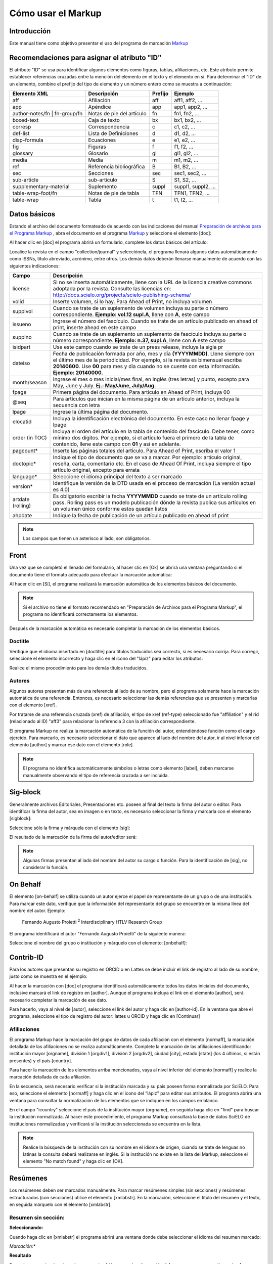 .. es_how_to_generate_xml-markup:

===================
Cómo usar el Markup
===================

Introducción
============

Este manual tiene como objetivo presentar el uso del programa de marcación `Markup <markup.html>`_ 


.. _sugestao-id:

Recomendaciones para asignar el atributo "ID"
=============================================

El atributo "ID" se usa para identificar algunos elementos como figuras, tablas, afiliaciones, etc. Este atributo permite establecer referencias cruzadas entre la mención del elemento en el texto y el elemento en sí. 
Para determinar el "ID" de un elemento, combine el prefijo del tipo de elemento y un número entero como se muestra a continuación:

+------------------------+---------------------------+---------+---------------------+
| Elemento XML           | Descripción               | Prefijo | Ejemplo             |
+========================+===========================+=========+=====================+
| aff                    | Afiliación                | aff     | aff1, aff2, ...     |
+------------------------+---------------------------+---------+---------------------+
| app                    | Apéndice                  | app     | app1, app2, ...     |
+------------------------+---------------------------+---------+---------------------+
| author-notes/fn |      | Notas de pie del artículo | fn      | fn1, fn2, ...       | 
| fn-group/fn            |                           |         |                     |
+------------------------+---------------------------+---------+---------------------+
| boxed-text             | Caja de texto             | bx      | bx1, bx2, ...       |
+------------------------+---------------------------+---------+---------------------+
| corresp                | Correspondencia           | c       | c1, c2, ...         |
+------------------------+---------------------------+---------+---------------------+
| def-list               | Lista de Definiciones     | d       | d1, d2, ...         |
+------------------------+---------------------------+---------+---------------------+
| disp-formula           | Ecuaciones                | e       | e1, e2, ...         |
+------------------------+---------------------------+---------+---------------------+
| fig                    | Figuras                   | f       | f1, f2, ...         |
+------------------------+---------------------------+---------+---------------------+
| glossary               | Glosario                  | gl      | gl1, gl2, ...       |
+------------------------+---------------------------+---------+---------------------+
| media                  | Media                     | m       | m1, m2, ...         |
+------------------------+---------------------------+---------+---------------------+
| ref                    | Referencia bibliográfica  | B       | B1, B2, ...         |
+------------------------+---------------------------+---------+---------------------+
| sec                    | Secciones                 | sec     | sec1, sec2, ...     |
+------------------------+---------------------------+---------+---------------------+
| sub-article            | sub-artículo              | S       | S1, S2, ...         |
+------------------------+---------------------------+---------+---------------------+
| supplementary-material | Suplemento                | suppl   | suppl1, suppl2, ... |
+------------------------+---------------------------+---------+---------------------+
| table-wrap-foot/fn     | Notas de pie de tabla     | TFN     | TFN1, TFN2, ...     |
+------------------------+---------------------------+---------+---------------------+
| table-wrap             | Tabla                     | t       | t1, t2, ...         |
+------------------------+---------------------------+---------+---------------------+



.. _dados-basicos:

Datos básicos
=============

Estando el archivo del documento formateado de acuerdo con las indicaciones del manual `Preparación de archivos para el Programa Markup <es_how_to_generate_xml-prepara.html>`_ , abra el documento en el programa `Markup <markup.html>`_ y seleccione el elemento [doc]:

.. image:: img/doc-mkp-formulario.jpg
   :height: 400px
   :align: center


Al hacer clic en [doc] el programa abrirá un formulario, complete los datos básicos del artículo:

Localice la revista en el campo "collection/journal" y selecciónela, el programa llenará algunos datos automáticamente como ISSNs, título abreviado, acrónimo, entre otros. Los demás datos deberán llenarse manualmente de acuerdo con las siguientes indicaciones:


+-------------------+-----------------------------------------------------------------------------------------------+
| Campo             | Descripción                                                                                   |
+===================+===============================================================================================+
| license           | Si no se inserta automáticamente, llene con la URL de la licencia creative commons            |
|                   | adoptada por la revista. Consulte las licencias en:                                           |
|                   | http://docs.scielo.org/projects/scielo-publishing-schema/                                     |
+-------------------+-----------------------------------------------------------------------------------------------+
| volid             | Inserte volumen, si lo hay. Para Ahead of Print, no incluya volumen                           |
+-------------------+-----------------------------------------------------------------------------------------------+
| supplvol          | Cuando se trate de un suplemento de volumen incluya su parte o número correspondiente.        |
|                   | **Ejemplo: vol.12 supl.A**, llene con **A**, este campo                                       |
+-------------------+-----------------------------------------------------------------------------------------------+
| issueno           | Ingrese el número del fascículo. Cuando se trate de un artículo publicado en ahead of         |
|                   | print, inserte ahead en este campo                                                            |
+-------------------+-----------------------------------------------------------------------------------------------+
| supplno           | Cuando se trate de un suplemento un suplemento de fascículo incluya su parte o número         |
|                   | correspondiente. **Ejemplo: n.37, supl.A**, llene con **A** este campo                        |
+-------------------+-----------------------------------------------------------------------------------------------+
| isidpart          | Use este campo cuando se trate de un press release, incluya la sigla pr                       |
+-------------------+-----------------------------------------------------------------------------------------------+
| dateiso           | Fecha de publicación formada por año, mes y día **(YYYYMMDD)**. Llene siempre                 |
|                   | con el último mes de la periodicidad. Por ejemplo, si la revista es bimensual                 |
|                   | escriba **20140600**. Use **00** para mes y día cuando no se cuente con esta                  |
|                   | información. **Ejemplo: 20140000**.                                                           |
+-------------------+-----------------------------------------------------------------------------------------------+
| month/season      | Ingrese el mes o mes inicial/mes final, en inglés (tres letras) y punto,                      |
|                   | excepto para May, June y July. **Ej.: May/June, July/Aug.**                                   |
+-------------------+-----------------------------------------------------------------------------------------------+
| fpage             | Primera página del documento. Para artículo en Ahead of Print, incluya 00                     |
+-------------------+-----------------------------------------------------------------------------------------------+
| @seq              | Para artículos que inician en la misma página de un artículo anterior, incluya la             |
|                   | secuencia con letra                                                                           |
+-------------------+-----------------------------------------------------------------------------------------------+
| lpage             | Ingrese la última página del documento.                                                       |
+-------------------+-----------------------------------------------------------------------------------------------+
| elocatid          | Incluya la identificación electrónica del documento. En este caso no llenar fpage y lpage     |
+-------------------+-----------------------------------------------------------------------------------------------+
| order (in TOC)    | Incluya el orden del artículo en la tabla de contenido del fascículo. Debe tener, como        |
|                   | mínimo dos dígitos. Por ejemplo, si el artículo fuera el primero de la tabla de contenido,    |
|                   | llene este campo con **01** y así en adelante.                                                |
+-------------------+-----------------------------------------------------------------------------------------------+
| pagcount*         | Inserte las páginas totales del artículo. Para Ahead of Print, escriba el valor 1             |
+-------------------+-----------------------------------------------------------------------------------------------+
| doctopic*         | Indique el tipo de documento que se va a marcar. Por ejemplo: artículo original, reseña,      | 
|                   | carta, comentario etc. En el caso de Ahead Of Print, incluya siempre el tipo artículo         |
|                   | original, excepto para errata                                                                 |
+-------------------+-----------------------------------------------------------------------------------------------+
| language*         | Seleccione el idioma principal del texto a ser marcado                                        |
+-------------------+-----------------------------------------------------------------------------------------------+
| version*          | Identifique la versión de la DTD usada en el proceso de marcación (La versión actual es 4.0)  |
+-------------------+-----------------------------------------------------------------------------------------------+
| artdate (rolling) | Es obligatorio escribir la fecha **YYYYMMDD** cuando se trate de un artículo rolling pass.    |
|                   | Rolling pass es un modelo publicación dónde la revista publica sus artículos en un volumen    |
|                   | único conforme estos quedan listos                                                            |
+-------------------+-----------------------------------------------------------------------------------------------+
| ahpdate           | Indique la fecha de publicación de un artículo publicado en ahead of print                    |
+-------------------+-----------------------------------------------------------------------------------------------+


.. note:: Los campos que tienen un asterisco al lado, son obligatorios.


.. _front:

Front
=====

Una vez que se completó el llenado del formulario, al hacer clic en [Ok] se abrirá una ventana preguntando si el documento tiene el formato adecuado para efectuar la marcación automática:

.. image:: img/doc-mkp-mkp-automatic.jpg
   :height: 450px
   :align: center


Al hacer clic en [Sí], el programa realizará la marcación automática de los elementos básicos del documento.

.. image:: img/doc-mkp-mkp--auto.jpg
   :height: 400px
   :width: 300px
   :align: center


.. note:: Si el archivo no tiene el formato recomendado en "Preparación de Archivos para el Programa Markup", el programa no identificará correctamente los elementos.



Después de la marcación automática es necesario completar la marcación de los elementos básicos. 


.. _titulo:

Doctitle
--------

Verifique que el idioma insertado en [doctitle] para títulos traducidos sea correcto, si es necesario corrija.
Para corregir, seleccione el elemento incorrecto y haga clic en el ícono del "lápiz" para editar los atributos:


.. image:: img/doc-mkp-language-doctitle.jpg
   :height: 400px
   :align: center

Realice el mismo procedimiento para los demás títulos traducidos.


.. _autores:

Autores
-------

Algunos autores presentan más de una referencia al lado de su nombre, pero el programa solamente hace la marcación automática de una referencia. Entonces, es necesario seleccionar las demás referencias que se presenten y marcarlas con el elemento [xref].


.. image:: img/doc-mkp-xref-label.jpg
   :height: 300px
   :align: center

Por tratarse de una referencia cruzada (xref) de afiliación, el tipo de xref (ref-type) seleccionado fue "affiliation" y el rid (relacionado al ID) "aff3" para relacionar la referencia 3 con la afiliación correspondiente.

El programa Markup no realiza la marcación automática de la función del autor, entendiéndose función como el cargo ejercido. Para marcarlo, es necesario seleccionar el dato que aparece al lado del nombre del autor, ir al nivel inferior del elemento [author] y marcar ese dato con el elemento [role].

.. image:: img/doc-mkp-role-author.jpg
   :height: 230px
   :align: center


.. image:: img/doc-mkp-mkp-role-author.jpg
   :height: 230px
   :align: center


.. note:: El programa no identifica automáticamente símbolos o letras como elemento [label], deben marcarse manualmente observando el tipo de referencia cruzada a ser incluida.


.. raw:: html

   <iframe width="640" height="360" src="https://www.youtube.com/embed/R8YYjXZSk1c?list=PLQZT93bz3H79NTc-aUFMU_UZgo4Vl2iUH" frameborder="0" allowfullscreen></iframe>


.. _sigblock:

Sig-block
=========

Generalmente archivos Editoriales, Presentaciones etc. poseen al final del texto la firma del autor o editor.
Para identificar la firma del autor, sea en imagen o en texto, es necesario seleccionar la firma y marcarla con el elemento [sigblock]:

.. image:: img/mkp-sigblock-select.jpg
   :height: 200px
   :align: center

Seleccione sólo la firma y márquela con el elemento [sig]:

.. image:: img/mkp-sigblock-sig.jpg
   :height: 180px
   :align: center

El resultado de la marcación de la firma del autor/editor será:

.. image:: img/mkp-result-sigblock.jpg
   :height: 150px
   :align: center

.. note:: Algunas firmas presentan al lado del nombre del autor su cargo o función. Para la identificación de [sig], no considerar la función.


.. _onbehalf:

On Behalf
=========

El elemento [on-behalf] se utiliza cuando un autor ejerce el papel de representante de un grupo o de una institución. 
Para marcar este dato, verifique que la información del representante del grupo se encuentre en la misma línea del nombre del autor. Ejemplo:


    Fernando Augusto Proietti :sup:`2`  Interdisciplinary HTLV Research Group


El programa identificará el autor "Fernando Augusto Proietti" de la siguiente manera:

.. image:: img/mkp-on-behalf.jpg
   :height: 150px
   :align: center


Seleccione el nombre del grupo o institución y márquelo con el elemento: [onbehalf]:

.. image:: img/mkp-tag-onbehalf.jpg
   :height: 150px
   :align: center


Contrib-ID
==========

Para los autores que presentan su registro en ORCID o en Lattes se debe incluir el link de registro al lado de su nombre, justo como se muestra en el ejemplo:

.. image:: img/mkp-contrib-id.jpg
   :height: 230px
   :align: center

Al hacer la marcación con [doc] el programa identificará automáticamente todos los datos iniciales del documento, inclusive marcará el link de registro en [author].
Aunque el programa incluya el link en el elemento [author], será necesario completar la marcación de ese dato.

Para hacerlo, vaya al nivel de [autor], seleccione el link del autor y haga clic en [author-id].
En la ventana que abre el programa, seleccione el tipo de registro del autor: lattes u ORCID y haga clic en [Continuar]

.. image:: img/mkp-marcando-id-contrib.jpg
   :height: 230px
   :align: center



.. _afiliación:

Afiliaciones
------------

El programa Markup hace la marcación del grupo de datos de cada afiliación con el elemento [normaff], la marcación detallada de las afiliaciones no se realiza automáticamente.
Complete la marcación de las afiliaciones identificando: institución mayor [orgname], división 1 [orgdiv1], división 2 [orgdiv2], ciudad [city], estado [state] (los 4 últimos, si están presentes) y el país [country].

Para hacer la marcación de los elementos arriba mencionados, vaya al nivel inferior del elemento [normaff] y realice la marcación detallada de cada afiliación.


.. image:: img/doc-mkp-detalhamento-aff.jpg
   :height: 350px
   :align: center


En la secuencia, será necesario verificar si la institución marcada y su país poseen forma normalizada por SciELO. Para eso, seleccione el elemento [normaff] y haga clic en el ícono del "lápiz" para editar sus atributos. El programa abrirá una ventana para consultar la normalización de los elementos que se indiquen en los campos en blanco.


.. image:: img/doc-mkp-normalizacao-aff.jpg
   :height: 350px
   :align: center



En el campo "icountry" seleccione el país de la institución mayor (orgname), en seguida haga clic en "find" para buscar la institución normalizada. Al hacer este procedimiento, el programa Markup consultará la base de datos SciELO de instituciones normalizadas y verificará si la institución seleccionada se encuentra en la lista.


.. image:: img/doc-mkp-normalizadas.jpg
   :height: 350px
   :align: center



.. image:: img/doc-mkp-aff.jpg
   :height: 150px
   :align: center



.. note:: Realice la búsqueda de la institución con su nombre en el idioma de origen, cuando se trate de lenguas no latinas la consulta deberá realizarse en inglés. Si la institución no existe en la lista del Markup, seleccione el elemento "No match found" y haga clic en [OK].


.. _resumen:

Resúmenes
=========

Los resúmenes deben ser marcados manualmente. Para marcar resúmenes simples (sin secciones) y resúmenes estructurados (con secciones) utilice el elemento [xmlabstr]. En la marcación, seleccione el título del resumen y el texto, en seguida márquelo con el elemento [xmlabstr].

Resumen sin sección:
--------------------

**Seleccionando:**

.. image:: img/doc-mkp-select-abstract-s.jpg
   :height: 350px
   :align: center


Cuando haga clic en [xmlabstr] el programa abrirá una ventana donde debe seleccionar el idioma del resumen marcado:


*Marcación:**

.. image:: img/doc-mkp-idioma-resumo.jpg
   :height: 350px
   :width: 450px
   :align: center


**Resultado**

.. image:: img/doc-mkp-mkp-abstract.jpg
   :align: center


En resúmenes estructurados, el programa también marcará cada sección del resumen y sus respectivos párrafos.


Resumen con sección:
--------------------

Siga los mismos pasos descritos para los resúmenes sin sección:


**Seleccionando:**

.. image:: img/doc-mkp-select-abstract.jpg
   :align: center


**Marcación:**
		  
.. image:: img/doc-mkp-idioma-abstract.jpg
   :height: 400px
   :align: center


**Resultado**

.. image:: img/doc-mkp-mkp-resumo.jpg
   :align: center


.. raw:: html

   <iframe width="640" height="360" src="https://www.youtube.com/embed/FVTjDOIGV0Y?list=PLQZT93bz3H79NTc-aUFMU_UZgo4Vl2iUH" frameborder="0" allowfullscreen></iframe>


.. _palabra-clave:

Keywords
========

El programa Markup cuenta con dos elementos para la identificación de palabras-clave, [*kwdgrp] y [kwdgrp].
El elemento [*kwdgrp], con asterisco, se usa para la marcación automática de cada palabra-clave y también del título. Para hacerlo, seleccione toda la información, incluyendo el título y marque los datos con el elemento [*kwdgrp].


Marcación automática:
---------------------

**Seleccionando:**
 
.. image:: img/doc-mkp-select-kwd.jpg
   :height: 300px
   :align: center


En la ventana que abre el programa, seleccione el idioma de las palabras-clave marcadas:


**Marcación:** 

.. image:: img/doc-mkp-mkp-kwd.jpg
   :height: 300px
   :align: center


.. image:: img/doc-mkp-kwd-grp.jpg
   :height: 100px
   :align: center




Marcación manual:
-----------------

Si el resultado de la marcación automática no es el esperado, puede marcar el grupo de palabras-clave manualmente. Seleccione el grupo de palabras-clave y márquelas con el elemento [kwdgrp].


**Marcación:**

.. image:: img/doc-mkp-selection-kwd-s.jpg
   :height: 350px
   :align: center



En seguida, realice la marcación ítem por ítem. A continuación, seleccione el título de las palabras-clave y márquelo con el elemento [sectitle]:

.. image:: img/doc-mkp-sec-kwd.jpg
   :height: 300px
   :align: center


En la secuencia, seleccione palabra por palabra y márquela con el elemento [kwd]:

.. image:: img/doc-mkp-kwd-kwd.jpg
   :height: 300px
   :align: center



.. raw:: html

   <iframe width="640" height="360" src="https://www.youtube.com/embed/6sNTlHF8WdU?list=PLQZT93bz3H79NTc-aUFMU_UZgo4Vl2iUH" frameborder="0" allowfullscreen></iframe>


.. _historico:

History
=======

El elemento [hist] es utilizado para marcar el histórico del documento. Seleccione todos los datos históricos que presente el documento y márquelos con el elemento [hist]:


.. image:: img/doc-mkp-hist-select.jpg
   :height: 250px
   :align: center



Seleccione la fecha de recibido y márquela con el elemento [received]. Compruebe que la fecha ISO indicada en el campo dateiso es correcta, corrija si es necesario. La estructura de la fecha ISO esperada es: AÑO MES DÍA.

.. image:: img/doc-mkp-received.jpg
   :height: 350px
   :align: center


Cuando exista la fecha de revisado, selecciónela y márquela con el elemento [revised]. Haga lo mismo para la fecha de aceptado, seleccionando el elemento [accepted]. Verifique la fecha ISO indicada en el campo dateiso, corrija si es necesario.

.. image:: img/doc-mkp-accepted.jpg
   :height: 350px
   :align: center


.. raw:: html

   <iframe width="640" height="360" src="https://www.youtube.com/embed/w4Bw7dXpS0E?list=PLQZT93bz3H79NTc-aUFMU_UZgo4Vl2iUH" frameborder="0" allowfullscreen></iframe>
   


.. _correspondencia:

Correspondencia
===============

Los datos de correspondencia del autor se marcan con el elemento [corresp]. Este elemento posee un subnivel para marcar el e-mail del autor. Seleccione toda la información de correspondencia y marque con el elemento [corresp]. Se presentará una ventana para marcar el ID de correspondencia, en este caso debe ser "c" + el número de orden de la correspondencia.

.. image:: img/doc-mkp-corresp-select.jpg
   :height: 300px
   :align: center


Seleccione el e-mail que corresponda al autor y marque con el elemento [email]. Suba un nivel para continuar la marcación del siguiente elemento.

.. image:: img/doc-mkp-email-corresp.jpg
   :height: 300px
   :align: center

.. raw:: html

   <iframe width="560" height="315" src="https://www.youtube.com/embed/fuzSrOMlSvo?list=PLQZT93bz3H79NTc-aUFMU_UZgo4Vl2iUH" frameborder="0" allowfullscreen></iframe>

.. _ensayo-clinico:

Ensayo clínico
==============

Archivos que presentan información de ensayo clínico con número de registro, deben marcarse con el elemento [cltrial]:

.. image:: img/doc-mkp-tag-cltrial.jpg
   :height: 150px
   :align: center


En la ventana que abre el programa, llene el campo "cturl" con la URL de la base de datos donde el Ensayo fue indexado y en el campo "ctdbid" seleccione la base correspondiente:

.. image:: img/doc-mkp-clinicaltr.jpg
   :height: 300px
   :align: center

Para encontrar la URL del ensayo clínico haga una búsqueda en internet por el número de registro. Llene los atributos conforme al siguiente ejemplo:

.. image:: img/doc-mkp-ensaio.jpg
   :height: 80px
   :align: center

.. note:: Es común que la información de Ensayo clínico se encuentre posicionada después de los resúmenes o palabras-clave.


.. raw:: html

   <iframe width="560" height="315" src="https://www.youtube.com/embed/0bln_fugnAA?list=PLQZT93bz3H79NTc-aUFMU_UZgo4Vl2iUH" frameborder="0" allowfullscreen></iframe>


.. _referencias:

Referencias
===========

Las referencias bibliográficas son marcadas elemento por elemento y su formato original se conserva para su presentación en el sitio SciELO.

El programa marcará todas las referencias seleccionadas con el elemento [ref]. Inicialmente todas tendrán el tipo [book], el cambio del tipo de referencia será manual o automático dependiendo del tipo de elemento marcado, como se verá más adelante.


.. image:: img/doc-mkp-select-refs-mkp.jpg
   :height: 400px
   :align: center



.. image:: img/doc-mkp-mkp-refs.jpg
   :height: 400px
   :align: center

.. raw:: html

   <iframe width="560" height="315" src="https://www.youtube.com/embed/MoTVIJk21UM?list=PLQZT93bz3H79NTc-aUFMU_UZgo4Vl2iUH" frameborder="0" allowfullscreen></iframe> 


.. _tipos-de-referencias:

Tipos de referencias
--------------------

A partir de la marcación realizada, algunos tipos de referencia serán modificados automáticamente, sin intervención manual (ej.: tesis, conferencia, informe, patente y artículo de revista); en los demás casos, será necesario cambiarlo manualmente.
Para modificar manualmente el tipo de referencia haga clic en el elemento [ref], en seguida otro clic en el ícono del "lápiz", en "reftype" seleccione el tipo correcto.

.. image:: img/doc-mkp-edit-ref-type.jpg
   :height: 400px
   :align: center


.. image:: img/doc-mkp-ref-editado-legal-doc.jpg
   :height: 150px
   :width: 400px
   :align: center


Se recomienda editar "reftype" solamente **después** de marcar todos los elementos de la [ref], ya que dependiendo de los elementos marcados el "reftype" será cambiado automáticamente por el programa Markup. 

.. note:: Una referencia debe tener su tipología siempre basada en su contenido y nunca en su soporte. Por ejemplo, una ley representa un documento legal y el tipo de referencia es "legal-doc", independientemente de que esté publicado en un periódico o en un sitio web. Una referencia de artículo de una revista científica, aunque se haya publicado en un sitio web, es de tipo "journal". 
        Es importante entender estos aspectos en las referencias para poder interpretar su tipología y sus elementos. Ni toda referencia que posee un enlace es una "webpage", ni toda referencia que posee un volumen es un "journal", los libros también pueden tener volúmenes.


A continuación se describen los tipos de referencia soportados por SciELO y la marcación de cada [ref].


.. _tese:

thesis
^^^^^^

Se usa para referenciar monografías, tesis para obtención de un grado académico, tales como libre-docencia, doctorado, maestría etc. La marcación con el elemento [thesgrp] determinará el cambio del tipo de referencia de [book] a [thesis]. Ej:


   *PINHEIRO, Fernanda Domingos. A defesa da liberdade: libertos e livres de cor nos tribunais do Antigo Regime portugues (Mariana e Lisboa, 1720-1819). Tese de doutorado, Departamento de História, Instituto de Filosofia e Ciencias Humanas, Universidade Estadual de Campinas, 2013*

.. image:: img/doc-mkp-ref-thesis.jpg
   :height: 200px
   :align: center



.. raw:: html

   <iframe width="560" height="315" src="https://www.youtube.com/embed/h1ytjcXZv5U?list=PLQZT93bz3H79NTc-aUFMU_UZgo4Vl2iUH" frameborder="0" allowfullscreen></iframe>


.. _conferencia:

confproc
^^^^^^^^
Se usa para referenciar documentos relacionados a eventos: actas, anales, convenciones y conferencias entre otros. Al marcar el elemento [confgrp] el programa cambiará el tipo de referencia a [confproc]. Ej.:


   *FABRE, C. Interpretation of nominal compounds: combining domain-independent and domain-specific information. In: INTERNATIONAL CONFERENCE ON COMPUTATIONAL LINGUISTICS (COLING), 16, 1996, Stroudsburg. Proceedings... Stroudsburg: Association of Computational Linguistics, 1996. v.1, p.364-369.*


.. image:: img/doc-mkp-ref-confproc.jpg
   :height: 250px
   :align: center


.. raw:: html

   <iframe width="560" height="315" src="https://www.youtube.com/embed/k0OWNjboFWE?list=PLQZT93bz3H79NTc-aUFMU_UZgo4Vl2iUH" frameborder="0" allowfullscreen></iframe>



.. _relatorio:

report
^^^^^^

Se usa para referenciar informes técnicos, normalmente de autoría institucional. Al marcar el elemento [reportid] el programa cambiará el tipo de referencia a [report]. Ej.:


   *AMES, A.; MACHADO, F.; RENNÓ, L. R. SAMUELS, D.; SMITH, A.E.; ZUCCO, C. The Brazilian Electoral Panel Studies (BEPS): Brazilian Public Opinion in the 2010 Presidential Elections. Technical Note No. IDB-TN-508, Inter-American Debelopment Bank, Department of Research and Chief Economist, 2013.*


.. image:: img/doc-mkp-ref-report.jpg
   :height: 250px
   :align: center

.. note:: En los casos en que no haya número de informe, el cambio del tipo de referencia deberá realizarse manualmente.


.. _patente:

patent
^^^^^^

Se usa para referenciar patentes; la patente representa un título de propiedad que confiere a su titular el derecho de impedir que terceros exploten su creación. Ej.:


   *SCHILLING, C.; DOS SANTOS, J. Method and Device for Linking at Least Two Adjoinig Work Pieces by Friction Welding, U.S. Patent WO/2001/036144, 2005.*

.. image:: img/doc-mkp-patent.jpg
   :align: center


.. raw:: html

   <iframe width="560" height="315" src="https://www.youtube.com/embed/4BffTcmIkF8?list=PLQZT93bz3H79NTc-aUFMU_UZgo4Vl2iUH" frameborder="0" allowfullscreen></iframe>


.. _libro:

book
^^^^

Se usa para referenciar libros o parte de ellos (capítulos, tomos, series, etc), manuales, guías, catálogos, enciclopedias y diccionarios entre otros.
Ej.: 

   *LORD, A. B. The singer of tales. 4th. Cambridge: Harvard University Press, 1981.*


.. image:: img/doc-mkp-ref-book.jpg
   :height: 180px
   :align: center


.. raw:: html

   <iframe width="560" height="315" src="https://www.youtube.com/embed/geq2_UgMYa0?list=PLQZT93bz3H79NTc-aUFMU_UZgo4Vl2iUH" frameborder="0" allowfullscreen></iframe>



.. _libro-inpress:

Libro en impresión
^^^^^^^^^^^^^^^^^^

Libros terminados pero que todavía no se publican presentan la información "en imprenta", "no prelo", "forthcomming" o "in press" normalmente al final de la referencia. En este caso, la marcación se realizará de la siguiente manera:


   *CIRENO, F.; LUBAMBO, C. Estratégia eleitoral e eleiciones para Câmara dos Deputados no Brasil en 2006, no prelo.*

.. image:: img/doc-mkp-ref-book-no-prelo.jpg
   :height: 180px
   :align: center

.. raw:: html

   <iframe width="560" height="315" src="https://www.youtube.com/embed/P2fiGsmitqM?list=PLQZT93bz3H79NTc-aUFMU_UZgo4Vl2iUH" frameborder="0" allowfullscreen></iframe>


.. _capitulo-de-libro:

Capitulo de libro
^^^^^^^^^^^^^^^^^

Capítulo de libro (título del capítulo y sus respectivos autores, si los tiene, seguido del título del libro y sus autores) numerado o no.


   *Lastres, H.M.M.; Ferraz, J.C. Economia da información, do conhecimento e do aprendizado. In: Lastres, H.M.M.; Albagli, S. (Org.). Informaciónn e globalización na era do conhecimento. Rio de Janeiro: Campus, 1999. p.27-57.*

.. image:: img/doc-mkp-ref-chapter-book.jpg
   :height: 300px
   :align: center


.. _revista:

journal
^^^^^^^

Se usa para referenciar publicaciones seriadas científicas, como revistas, boletines y periódicos, editadas en unidades sucesivas, con designación numérica y/o cronológica y destinada a ser continuada indefinidamente. Al marcar [arttitle] el programa cambiará el tipo de referencia a [journal]. Ej.:


   *Cardinalli, I. (2011). A saúde e a doença mental segundo a fenombrenologia existencial. Revista da Associación Brasileira de Daseinsanalyse, São Paulo, 16, 98-114.*

.. image:: img/doc-mkp-ref-journal.jpg
   :height: 200px
   :align: center


.. raw:: html

   <iframe width="560" height="315" src="https://www.youtube.com/embed/2gD6Ej1v0h4?list=PLQZT93bz3H79NTc-aUFMU_UZgo4Vl2iUH" frameborder="0" allowfullscreen></iframe>




En las referencias que siguen, su tipo deberá ser cambiado manualmente de [book] al tipo que le corresponda.


.. _ley:

legal-doc
^^^^^^^^^

Se usa para referenciar documentos jurídicos, incluye información sobre legislación y jurisprudencia. Ej.:


   *Brasil. Portaria en el 1169/GM en 15 de junho de 2004. Institui a Política Nacional de Atención Cardiovascular de Alta Complexidade, e dá outras providencias. Diário Oficial 2004; seción 1, n.115, p.57.*

.. image:: img/doc-mkp-ref-legal-doc1.jpg
   :height: 180px
   :align: center


.. _jornal:

newspaper
^^^^^^^^^

Se usa para referenciar publicaciones seriadas sin carácter científico, como revistas y periódicos. Ej.:


   *TAVARES de ALMEIDA, M. H. "Mais do que meros rótulos". Artigo publicado no Jornal Folha de S. Paulo, en el día 25/02/2006, na coluna Opinião, p. A. 3.*

.. image:: img/doc-mkp-newspaper.jpg
   :align: center


.. _base-de-dados:

database
^^^^^^^^ 

Se usa para referenciar bases y bancos de datos. Ej.:


	*IPEADATA. Disponivel em: http://www.ipeadata.gov.br.  Acesso em: 12 fev. 2010.*

.. image:: img/doc-mkp-ref-database.jpg
   :height: 100px
   :align: center


.. raw:: html

   <iframe width="560" height="315" src="https://www.youtube.com/embed/yXr97tNjDXA?list=PLQZT93bz3H79NTc-aUFMU_UZgo4Vl2iUH" frameborder="0" allowfullscreen></iframe>

.. _software:

software
^^^^^^^^

Se usa para referenciar un software, un programa de computadora. Ej.:


	*Nelson KN. Comprehensive body composition software [computer program on disk]. Release 1.0 for DOS. Champaign (IL): Human Kinetics, c1997. 1 computer disk: color, 3 1/2 in.*

.. image:: img/doc-mkp-ref-software.jpg
   :height: 200px
   :align: center

.. raw:: html

   <iframe width="560" height="315" src="https://www.youtube.com/embed/KMaiNAJ__U4?list=PLQZT93bz3H79NTc-aUFMU_UZgo4Vl2iUH" frameborder="0" allowfullscreen></iframe>


.. _web:

webpage
^^^^^^^

Se usa para referenciar, páginas web o información contenida en blogs, twiter, facebook y listas de discusión entre otros.

**Ejemplo 1**

   *UOL JOGOS. Fórum de jogos online: Por que os portugas falam que o sotaque portugues do Brasil é açucarado???, 2011. Disponivel en <http://forum.jogos.uol.com.br/_t_1293567>. Acessado em 06 de fevereiro de 2014.*

.. image:: img/doc-mkp-ref-web-uol.jpg
   :align: center


**Ejemplo 2**

   *BANCO CENTRAL DO BRASIL. Disponivel em: www.bcb.gov.br.*

.. image:: img/doc-mkp-ref-web-bb.jpg
   :align: center


.. raw:: html

   <iframe width="560" height="315" src="https://www.youtube.com/embed/EwufVmJ4R74?list=PLQZT93bz3H79NTc-aUFMU_UZgo4Vl2iUH" frameborder="0" allowfullscreen></iframe>


.. _otro:

other
^^^^^

Se usa para referenciar tipos no previstos por SciELO. Ej.:


   *INAC. Grupo Nacional de Canto e Dança da República Popular de Moçambique. Maputo, [s.d.].*

.. image:: img/doc-mkp-ref-other.jpg
   :align: center


.. raw:: html

   <iframe width="560" height="315" src="https://www.youtube.com/embed/ulL9TlVNcJE?list=PLQZT93bz3H79NTc-aUFMU_UZgo4Vl2iUH" frameborder="0" allowfullscreen></iframe>


.. _previous:

"Previous" en referencias
=========================

Hay normas que permiten que las obras que referencian la misma autoría repetidamente, sean sustituidas por una linea de seis guiones bajos continuos. Ej.:


*______. Another one bites the dust: Merck cans hep C fighter Victrelis as new meds take flight [Internet]. Washington: FiercePharma; 2015.*

Al hacer la marcación de [refs] el programa duplicará la referencia con previous de la siguiente forma:

[ref id="r16" reftype="book"] [text-ref]______. Another one bites the dust: Merck cans hep C fighter Victrelis as new meds take flight &#91;Internet&#93;. Washington: FiercePharma; 2015[/text-ref]. * ______. Another one bites the dust: Merck cans hep C fighter Victrelis as new meds take flight &#91;Internet&#93;. Washington: FiercePharma; 2015*[/ref]

.. note:: En referencias que presentan el elemento [text-ref], la información que se marca debe ser la que está después del [/text-ref]. Nunca hacer la marcación de la referencia que está entre [text-ref] y [/text-ref].

Para la identificación de referencias con ese tipo de dato, seleccione los guiones e identifique con el elemento [*authors] con asterisco. El programa recuperará el nombre del autor previamente marcado y hará la marcación automática del grupo de autores, marcando el apellido y el primer nombre.



.. _automata:

Marcación automática
--------------------

El programa Markup dispone de una funcionalidad que optimiza el proceso de marcación de las referencias bibliográficas que siguen la norma Vancouver. Cuando se hayan hecho adaptaciones a la norma, el programa no hará la marcación correctamente.


**Seleccione todas las referencias**

.. image:: img/doc-mkp-automata-select.jpg
   :align: center


**Haga clic en el ícono "Markup: Marcación Automática 2"**

.. image:: img/doc-mkp-automata.jpg
   :align: center


Observe que todas las referencias fueron marcadas automáticamente y de forma detallada.

.. image:: img/doc-mkp-ref-mkup-automata.jpg
   :align: center


Aunque el programa marca automáticamente las referencias, será necesario revisar cuidadosamente referencia por referencia para verificar si se marcaron todos los elementos de la referencia correctamente.
Si se requiere alguna corrección, ingrese en el nivel de [ref] en "Barras de Herramientas Personalizadas" y realice las correcciones necesarias y/o complete las marcaciones faltantes.

.. note:: El uso de la marcación automática en referencias sólo es posible cuando las referencias bibliográficas estén de acuerdo con la norma Vancouver, siguiéndola literalmente. 
          Para las demás normas esta funcionalidad no está disponible.



.. _ref-numerica:

Referencia numérica
-------------------
Algunas revistas presentan referencias bibliográficas numeradas, las cuales son referenciadas así en el cuerpo del texto. El número correspondiente a la referencia también debe ser marcado.
Después de la marcación del grupo de referencias, baje un nivel en [ref], seleccione el número de la referencia y marque con el elemento [label]:

.. image:: img/label-ref-num.jpg
   :height: 300px
   :align: center

.. note:: el programa Markup no hace la identificación automática de ese dato.


.. _nota-de-pie:

Notas al pie
============

Las notas al pie pueden aparecer antes del cuerpo del texto o después. No hay una posición fija dentro del archivo .doc. En cualquier caso, es necesario evaluar la nota, ya que dependiendo del tipo de nota que se seleccione en fn-type, el programa genera el archivo .xml con información de notas de autores en ``<front>`` o en ``<back>``. Para más información acerca de los tipos de nota consulte la documentación de SPS en <http://docs.scielo.org/projects/scielo-publishing-schema/es_BR/1.2-branch/tagset.html#notas-de-autor> y<http://docs.scielo.org/projects/scielo-publishing-schema/es_BR/1.2-branch/tagset.html#notas-gerais>.

Seleccione la nota y márquela con el elemento [fngrp].

.. image:: img/doc-mkp-select-fn-contri.jpg
   :height: 350px
   :align: center


Cuando la nota presente un título o un símbolo, seleccione la información y márquela con el elemento [label]:

.. image:: img/doc-mkp-fn-label-con.jpg
   :height: 200px
   :align: center


Tipos de notas
--------------

Soporte sin información de financiamiento
^^^^^^^^^^^^^^^^^^^^^^^^^^^^^^^^^^^^^^^^^

Para notas al pie que presentan soporte de entidades, institución o persona física sin datos de financiamiento ni número de contrato, seleccione la nota del tipo "Investigación en la cual el artículo fue basado fue apoyado por alguna entidad":


.. image:: img/doc-mkp-fn-supp.jpg
   :height: 250px
   :align: center


.. raw:: html

   <iframe width="560" height="315" src="https://www.youtube.com/embed/a_b9uzylEUU?list=PLQZT93bz3H79NTc-aUFMU_UZgo4Vl2iUH" frameborder="0" allowfullscreen></iframe>


Soporte con datos de financiamiento
^^^^^^^^^^^^^^^^^^^^^^^^^^^^^^^^^^^

Para notas al pie que presentan datos de financiamiento con número de contrato, seleccione nota del tipo "Declaración o o negación de recibimiento de financiamiento en el apoyo de la investigación en la cual el artículo es basado". En ese caso, será preciso marcar los datos de financiamiento con el elemento [funding]:

.. image:: img/doc-mkp-select-fn-fdiscl.jpg
   :height: 300px
   :align: center


El siguiente paso es seleccionar el primer grupo de institución financiadora + el número de contrato y marcar con el elemento [award].

.. image:: img/doc-mkp-award-select.jpg
   :height: 200px
   :align: center


A continuación, seleccione la institución financiadora y márquela con el elemento [fundsrc]:

.. image:: img/doc-mkp-fund-source-fn.jpg
   :height: 200px
   :align: center


Seleccione cada número de contrato y márquelo con el elemento [contract]:

.. image:: img/doc-mkp-contract-fn.jpg
   :height: 300px
   :align: center


Si la nota al pie presenta más de una institución financiadora y número de contrato, haga la marcación conforme al siguiente ejemplo:

.. image:: img/doc-mkp-mkp-fn-fund-2.jpg
   :height: 300px
   :align: center
   

.. raw:: html

   <iframe width="560" height="315" src="https://www.youtube.com/embed/FVTnNPGqWiU?list=PLQZT93bz3H79NTc-aUFMU_UZgo4Vl2iUH" frameborder="0" allowfullscreen></iframe>


.. _fn-automatico:

Identificación automática de notas al pie
=========================================

Para notas al pie que están posicionadas al final de cada página en el documento, con el formato de notas al pie de Word, es posible hacer la marcación automática del número referenciado en el documento y su nota respectiva.

Las llamadas de nota al pie en el cuerpo del texto deberán tener un formateo simple: formato numérico y superíndice.
Las notas deberán estar en formato de nota al pie de Word con un espacio antes de la nota.

.. image:: img/mkp-espaco-fn.jpg
   :height: 300px
   :align: center

Ya con el formato correcto, haga clic con el mouse en cualquier párrafo, y en seguida haga clic en [* fn].

.. image:: img/mkp-botao-fn.jpg
   :height: 300px
   :align: center

Al hacer clic en [*fn] el programa realizará la marcación automática de [xref] en el cuerpo del texto y también de la nota al pie de la página.

.. image:: img/mkp-nota-automatico.jpg
   :height: 300px
   :align: center



.. _apendice:

Apéndices
=========

La marcación de apéndices, anexos y material suplementario debe ser hecha con el elemento [appgrp]:

.. image:: img/doc-mkp-element-app.jpg
   :height: 100px
   :align: center

Seleccione todo el grupo de apéndice, incluso el título, si lo tiene, y haga clic en [appgrp]:


.. image:: img/doc-mkp-app.jpg
   :height: 300px
   :align: center


Seleccione apéndice por apéndice y marque con el elemento [app]

.. image:: img/doc-mkp-id-app.jpg
   :height: 300px
   :align: center

.. note:: El ID debe ser siempre único en el documento.

Cuando el apéndice sea una figura, tabla, cuadro etc, seleccione el título de apéndice y marque con el elemento [sectitle]. Utilice los íconos flotantes (tabwrap, figgrp, * list, etc) del programa Markup para identificar el objeto que será marcado.

**Íconos flotantes**

.. image:: img/doc-mkp-tags-flutuantes.jpg
   :height: 100px
   :align: center

Ejemplo, seleccione la figura con su respectivo label y caption y marque con el elemento [figgrp]

.. image:: img/doc-mkp-app-fig1.jpg
   :height: 300px
   :align: center


.. image:: img/doc-mkp-app-fig2.jpg
   :height: 350px
   :width: 350px
   :align: center

.. note:: Asegúrese que el ID de la figura de apéndice es único en el documento.


.. raw:: html

   <iframe width="560" height="315" src="https://www.youtube.com/embed/ZqjFc0Hg4P8?list=PLQZT93bz3H79NTc-aUFMU_UZgo4Vl2iUH" frameborder="0" allowfullscreen></iframe>


Para apéndices que presentan párrafos, seleccione el título del apéndice y marque con el elemento [sectitle]

.. image:: img/doc-mkp-sectitle-app-paragrafo1.jpg
   :height: 300px
   :align: center


A continuación, seleccione el párrafo y márquelo con el elemento [p]

.. image:: img/doc-mkp-sectitle-app-paragrafo2.jpg
   :height: 300px
   :align: center


.. raw:: html

   <iframe width="560" height="315" src="https://www.youtube.com/embed/_BM7cKHcWoA?list=PLQZT93bz3H79NTc-aUFMU_UZgo4Vl2iUH" frameborder="0" allowfullscreen></iframe>


.. _agradecimientos:

Agradecimientos
===============

La sección de agradecimientos, generalmente se encuentra entre el final del cuerpo del texto y las referencias bibliográficas. Para la marcación automática de los elementos de agradecimiento seleccione todo el texto, incluso su título, y marque con el elemento [ack]. 


**Seleccionando [ack]**

.. image:: img/doc-mkp-ack-nofunding.jpg
   :height: 200px
   :align: center

**Resultado esperado**

.. image:: img/doc-mkp-ack-fim.jpg
   :height: 150px
   :align: center



.. raw:: html

   <iframe width="560" height="315" src="https://www.youtube.com/embed/sxZlGq4vwhk?list=PLQZT93bz3H79NTc-aUFMU_UZgo4Vl2iUH" frameborder="0" allowfullscreen></iframe>


Comúnmente los agradecimientos presentan datos de financiamiento, con número de contrato e institución financiadora. Cuando estén presentes estos datos, márquelos con el elemento [funding].

.. image:: img/doc-mkp-nivel-inf-ack.jpg
   :height: 200px
   :align: center

Seleccione el primer conjunto de institución y número de contrato y marque con el elemento [award]:

.. image:: img/doc-mkp-select-1-award-ack.jpg
   :height: 200px
   :align: center

Seleccione la institución financiadora y marque con el elemento [fundsrc]:

.. image:: img/doc-mkp-fundsrc1.jpg
   :height: 200px
   :align: center

.. note:: Si hay más de una institución financiadora para el mismo número de contrato, seleccione cada institución con un [fundsrc]


Marque el número de contracto con el elemento [contract]:

.. image:: img/doc-mkp-ack-contract1.jpg
   :height: 200px
   :align: center

Cuando haya más de una institución financiadora y número de contrato, márquelas como se muestra a continuación:

.. image:: img/doc-mkp-ack-finaliz.jpg
   :height: 230px
   :align: center


.. raw:: html

   <iframe width="560" height="315" src="https://www.youtube.com/embed/P-uM3_bpS1Q?list=PLQZT93bz3H79NTc-aUFMU_UZgo4Vl2iUH" frameborder="0" allowfullscreen></iframe>


.. _glosario:

Glosario
========

Los glosarios son incluidos en los documentos después de las referencias bibliográficas, en apéndices o cajas de texto. Para marcarlo, seleccione todos los ítems que lo componen y márquelos con el elemento [glossary]. Seleccione todos los ítems nuevamente y márquelos con el elemento :ref:`lista-definición`. El siguiente es un ejemplo de marcación de un glosario localizado después de las referencias bibliográficas:

.. image:: img/doc-mkp-glossary-.jpg
   :height: 200px
   :align: center

Seleccione todos los datos del glosario y márquelos con el elemento :ref:`lista-definición`:

.. image:: img/doc-mkp-select-gdef.jpg
   :height: 200px
   :align: center

El resultado de la marcación será:

.. image:: img/doc-mkp-glossary.jpg
   :height: 200px
   :align: center



.. _xmlbody:

xmlbody
=======


Con el cuerpo del texto formateado de acuerdo con las instrucciones de `Preparación de archivos <es_how_to_generate_xml-prepara.html#formatacao-do-archivo>`_ y después de haber realizado la marcación de referencias bibliográficas, es posible iniciar con la marcación de [xmlbody].

Seleccione todo el cuerpo del texto y haga clic en el botón [xmlbody], verifique las secciones, subsecciones, citas, etc. presentadas en la ventana que abre el programa, y si es necesario corrija y haga clic en "Aplicar".

.. image:: img/doc-mkp-select-xmlbody.jpg
   :height: 300px
   :align: center


.. image:: img/doc-mkp-xmlbody-select.jpg
   :height: 350px
   :width: 350px
   :align: center

.. note:: En caso que alguna información sea incorrecta, seleccione el ítem a ser corregido en la ventana, seleccione la opción correcta en el menú desplegable al lado del botón "Corregir", haga clic en "Corregir". Verifique nuevamente  y haga clic en "Aplicar".


Al dar clic en "Aplicar" el programa preguntará si las referencias en el cuerpo del texto se ajustan al patrón de citación autor-fecha. Si el documento presenta este patrón, haga clic en [Sí], en caso contrario haga clic en [No].


.. image:: img/doc-mkp-refs-padrao.jpg
   :height: 300px
   :align: center

**Patrón autor-fecha**

.. image:: img/doc-mkp-ref-author.jpg
   :height: 200px
   :align: center

**Patrón numérico**

.. image:: img/doc-mkp-ref-num.jpg
   :height: 250px
   :align: center


Es a partir del documento formateado de acuerdo con las instrucciones de `Preparación de archivos <es_how_to_generate_xml-prepara.html#formatacao-do-archivo>`_ que el programa marca automáticamente secciones, subsecciones, párrafos, referencias de autores en el cuerpo del texto, llamadas a figuras y tablas, ecuaciones en línea etc.

.. image:: img/doc-mkp-complete.jpg
   :height: 300px
   :width: 200px
   :align: center

Verifique si los datos fueron marcados correctamente y complete la marcación de los elementos que no fueron identificados en el documento.


.. raw:: html

   <iframe width="560" height="315" src="https://www.youtube.com/embed/rsz78JNpz44?list=PLQZT93bz3H79NTc-aUFMU_UZgo4Vl2iUH" frameborder="0" allowfullscreen></iframe>


.. _sección:

Secciones y subsecciones
------------------------

Después de la marcación automática de [xmlbody], cerciórese que los tipos de secciones fueron asignados correctamente.

.. image:: img/doc-mkp-section-combinada.jpg
   :align: center

En algunos casos, la marcación automática no identifica la sección correctamente. En esos casos, seleccione la sección, haga clic en el ícono del "lápiz" "Editar Atributos" e indique el tipo correcto de sección.

.. image:: img/doc-mkp-sec-compost.jpg
   :height: 250px
   :align: center


**Resultado**

.. image:: img/doc-mkp-section-combinada.jpg
   :height: 200px
   :align: center

.. note:: En el menú desplegable las secciones combinadas inician con un asterisco.



.. raw:: html

   <iframe width="560" height="315" src="https://www.youtube.com/embed/P7fu28h7Cws" frameborder="0" allowfullscreen></iframe>


.. _xref:

Referencia cruzada de referencias bibliográficas
------------------------------------------------

Las referencias con el patrón autor-fecha serán identificadas automáticamente en el cuerpo del texto sólo si el apellido del autor y la fecha están marcados en las *referencias bibliográficas*, y sólo si el apellido del autor está presente en el cuerpo del texto igual al que fue marcado en [refs].
En algunos casos que el programa Markup no realizará la marcación automática de [xref] en el documento. Ej.:

**Citas de autor**


*Apellido del autor + "in press" o derivados:*

.. image:: img/doc-mkp-xref-noprelo.jpg
   :height: 200px
   :align: center


*Autor corporativo:*

.. image:: img/doc-mkp-ref-cauthor.jpg
  :height: 150px
  :align: center

Para identificar el [xref] de las citas que no fueron marcadas automáticamente, primero identifique el ID de la *referencia bibliográfica* no identificada, enseguida seleccione la cita deseada y márquela con el elemento [xref].

.. image:: img/doc-mkp-xref-manual.jpg
   :height: 300px
   :align: center


Llene sólo los campos "ref-type" y "rid". En "ref-type", seleccione el tipo de referencia cruzada que corresponda, en este caso "Referencia bibliográfica", enseguida indique el ID correspondiente a la referencia bibliográfica citada. Verifique y haga clic en [Continuar].

.. image:: img/doc-mkp-xref-manual-refs.jpg
   :height: 180px
   :align: center

.. note:: No inserte hipervínculos en el dato a ser marcado.


**Llamadas de cuadros, ecuaciones y cajas de texto:**

La marcación de las referencias cruzadas en cuadros, ecuaciones y cajas de texto sigue el mismo procedimiento descrito en las referencias bibliográficas.


**Cuadro:**

Seleccione [ref-type] de tipo "Figura" e indique la secuencia del ID en el documento para este elemento.

.. image:: img/doc-mkp-chart.jpg
   :height: 100px
   :align: center


   *Resultado*

.. image:: img/doc-mkp-xref-chart.jpg
   :align: center


**Ecuaciones:**

Seleccione [ref-type] de tipo "Fórmula" e indique la secuencia del ID en el documento para este elemento.


.. image:: img/doc-mkp-eq-man.jpg
   :align: center


   *Resultado*

.. image:: img/doc-mkp-xref-equation.jpg
   :height: 80px
   :align: center


**Caja de texto:**

Seleccione [ref-type] de tipo "Caja de texto o barra lateral" e indique la secuencia del ID en el documento para este elemento.

.. image:: img/doc-mkp-box-man.jpg
   :height: 280px
   :align: center


   *Resultado*

.. image:: img/doc-mkp-xref-boxed.jpg
   :align: center



.. raw:: html

   <iframe width="560" height="315" src="https://www.youtube.com/embed/mGncaEawiKA?list=PLQZT93bz3H79NTc-aUFMU_UZgo4Vl2iUH" frameborder="0" allowfullscreen></iframe>


.. _paragrafo:

Párrafos
--------

Los párrafos son marcados automáticamente en el cuerpo del texto al hacer la identificación de [xmlbody]. En caso que el programa no haya marcado un párrafo o que la marcación automática haya identificado un párrafo con el elemento incorrecto, es posible realizar la marcación manual de ese dato. Para ello, seleccione el párrafo deseado, verifique si el párrafo pertenece a alguna sección o subsección y ubique el elemento [p] dentro los niveles de [sec] o [subsec].


.. image:: img/doc-mkp-subsec-p.jpg
   :height: 250px
   :align: center


*Resultado*

.. image:: img/doc-mkp-element-p.jpg
   :height: 100px
   :align: center



.. raw:: html

   <iframe width="560" height="315" src="https://www.youtube.com/embed/wjQ-YiMD6oc?list=PLQZT93bz3H79NTc-aUFMU_UZgo4Vl2iUH" frameborder="0" allowfullscreen></iframe>



.. _figura:

Figuras
-------

Al hacer la marcación de [xmlbody] el programa identifica automáticamente las imágenes con el elemento "graphic". 

Para marcar el grupo de datos de la figura, seleccione la imagen, su leyenda (label y caption) y la fuente si existe, marque la selección con el elemento [figgrp].

.. image:: img/doc-mkp-select-fig.jpg
   :height: 400px
   :align: center

* Llene el "id" de la figura en la ventana que abre el programa.

.. image:: img/doc-mkp-id-fig.jpg
   :height: 200px
   :align: center

Cerciórese que el ID de la figura es único en el documento.


.. image:: img/doc-mkp-fig-incomp.jpg
   :height: 400px
   :align: center

.. note:: La marcación completa de la figura es de extrema importancia. Si la figura no fuera marcada con el elemento [figgrp] y sus respectivos datos, el programa no generará el elemento [fig] correspondiente en el documento.


* Después de la marcación de [figgrp], en caso que la imagen presente información de fuente, seleccione el dato y márquelo con el elemento [attrib]:

.. image:: img/doc-mkp-attrib-fig.jpg
   :height: 400px
   :align: center



.. raw:: html

   <iframe width="560" height="315" src="https://www.youtube.com/embed/qbE3tLoYr3c?list=PLQZT93bz3H79NTc-aUFMU_UZgo4Vl2iUH" frameborder="0" allowfullscreen></iframe>



.. note:: La marcación de label y caption será automática si el formato está de acuerdo con las instrucciones dadas en `Preparación de archivos <es_how_to_generate_xml-prepara.html#formatacao-do-archivo>`_, con label y caption debajo de la imagen en el archivo .doc. La información de fuente debe estar arriba de la imagen.


.. _tabla:

Tablas
------

Las tablas pueden ser presentadas como imagen o texto. Las tablas presentadas como imagen deben contener label, caption y notas en texto (sólo si existen), para que todos los elementos sean marcados.
Las tablas deben estar, de preferencia en formato texto, utilizando figuras para tablas complejas (con celdas combinadas, símbolos, fórmulas, imágenes etc).


Tablas en imagen
^^^^^^^^^^^^^^^^

Al realizar la marcación de [xmlbody] el programa identifica automáticamente el "graphic" de la tabla. Seleccione todos los datos de la tabla (imagen, label, caption y notas al pie si existen) y márquelos con el elemento [tabwrap].

Del mismo modo que en las figuras, el ID del elemento deberá ser el indicado para tablas (t1, t2, t3 ...). Cerciórese que el ID de tabla es único en el documento.

.. image:: img/doc-mkp-select-tableimg.jpg
   :height: 450px
   :width: 300px
   :align: center

* Llene el "ID" de la tabla en la ventana que abre el programa.

.. image:: img/doc-mkp-id-figimg.jpg
   :align: center

Cerciórese que el ID de la tabla es único en el documento.

.. image:: img/doc-mkp-tabimg.jpg
   :height: 450px
   :width: 300px
   :align: center

.. note:: El programa realiza la marcación automática de label, caption y notas al pie de tabla.


Tablas en Texto
^^^^^^^^^^^^^^^

El programa también codifica tablas en texto. Para ello, seleccione toda la información de tabla (label, caption, cuerpo de la tabla y notas al pie si existen) y márquela con el elemento [tabwrap].

.. image:: img/doc-mkp-select-tab-text.jpg
   :height: 350px
   :align: center


.. note:: El encabezado de las columnas de la tabla debe estar en negritas. El formateo es esencial para que el programa pueda identificar de forma correcta el [thead] y los elementos que lo componen.

* Llene el "ID" de la tabla en la ventana que abre el programa.

.. image:: img/doc-mkp-id-tabtext.jpg
   :height: 200px
   :align: center

Cerciórese que el ID de la tabla es único en el documento.


.. image:: img/doc-mkp-tabcomplete.jpg
   :height: 400px
   :width: 280px
   :align: center


.. note:: Las tablas irregulares, con celdas combinadas o de gran tamaño posiblemente presenten problemas de marcación. En ese caso algunos elementos deberán ser identificados manualmente por medio del programa Markup o editando directamente el XML cuando se haya generado.


.. _ecuación:

Ecuaciones
----------

Hay dos tipos de ecuaciones soportadas por el programa: las ecuaciones en línea (en medio de un párrafo) y las ecuaciones en párrafo.

**Ecuación en línea**

Las ecuaciones en línea deben ser insertadas en el párrafo como imagen. La marcación es hecha automáticamente por el programa al hacer la identificación de [xmlbody].

.. image:: img/doc-mkp-eqline.jpg
   :height: 200px
   :align: center

Si el programa no hiciera la marcación automática de la ecuación en línea, es posible hacer la marcación manualmente. Para ello seleccione la ecuación en línea y márquela con el elemento [graphic].

.. image:: img/doc-mkp=eqline-man.jpg
   :height: 250px
   :align: center

En el campo "href" se agrega el nombre del archivo:

.. image:: img/doc-mkp-eq-line-href.jpg
   :height: 200px
   :align: center

El resultado será:

.. image:: img/doc-mkp-eqline.jpg
   :height: 200px
   :align: center

**Ecuaciones**

Las ecuaciones presentadas como párrafos deben ser identificadas con el elemento [equation]

.. image:: img/doc-mkp-eq1.jpg
   :height: 200px
   :align: center

Llene el "ID" de la ecuación en la ventana que abre el programa. Cerciórese que el id de la ecuación es único en el documento.

.. image:: img/doc-mkp-eq2.jpg
   :height: 200px
   :align: center

Al realizar la marcación de la ecuación, el programa identifica el elemento [equation]. En caso que exista información del número de la ecuación, márquela con el elemento [label].

.. image:: img/doc-mkp-eq3.jpg
   :height: 200px
   :align: center

.. _Caja-de-texto:

Cajas de texto
--------------

Las cajas de texto pueden presentar figuras, ecuaciones, listas, glosarios o un texto. Para marcar este elemento, seleccione toda la información de la caja de texto incluyendo el label y caption, y márquela con [*boxedtxt]:

.. image:: img/doc-mkp-boxselect.jpg
   :height: 300px
   :align: center

Llene el campo de ID de la caja de texto en la ventana que abre el programa, después de la selección de [*boxedtxt]. Cerciórese que el ID de boxed-text es único en el documento.

.. image:: img/doc-mkp-id-bxt.jpg
   :height: 200px
   :align: center

Utilizando [*boxedtxt] el programa realiza la marcación automática del título de la caja de texto y también de los párrafos:

.. image:: img/doc-mkp-resultboxed.jpg
   :height: 400px
   :align: center

Cuando la caja de texto presente una figura, tabla, lista etc, también es posible utilizar el elemento [*boxedtxt] y después marcar estos elementos utilizando las etiquetas flotantes del programa.

.. raw:: html

   <iframe width="560" height="315" src="https://www.youtube.com/embed/M52p5PXceL8?list=PLQZT93bz3H79NTc-aUFMU_UZgo4Vl2iUH" frameborder="0" allowfullscreen></iframe>


.. _verso:

Marcación de versos
-------------------

Para identificar versos o poemas en el cuerpo del texto, seleccione toda la información, incluyendo el título y autoría si existe, y márquela con el elemento [versegrp]: 

.. image:: img/doc-mkp-selectverse.jpg
   :height: 150px
   :align: center

El programa identificará cada línea como [verseline]. En caso de que el poema presente título, elimine la marcación de [verseline], seleccione el título y márquelo con el elemento [label]. La autoría del poema debe ser marcada con el elemento [attrib].

.. image:: img/doc-mkp-versee.jpg
   :height: 150px
   :align: center


.. image:: img/doc-mkp-versline-attr.jpg
   :height: 180px
   :align: center


.. raw:: html

   <iframe width="560" height="315" src="https://www.youtube.com/embed/2ZmX8mrFjvU?list=PLQZT93bz3H79NTc-aUFMU_UZgo4Vl2iUH" frameborder="0" allowfullscreen></iframe>


.. _citación:

Citas textuales
---------------

Las citas son marcadas automáticamente en el cuerpo del texto, al realizar la marcación de [xmlbody], siempre que estén con el formato adecuado.

.. image:: img/mkp-doc-quoteok.jpg
   :height: 200px
   :align: center

Cuando el programa no realice la marcación automática, seleccione la cita deseada y márquela con el elemento [quote]:

.. image:: img/doc-mkp-quotee.jpg
   :height: 300px
   :align: center

El resultado debe ser:

.. image:: img/mkp-doc-quoteok.jpg
   :height: 200px
   :align: center


.. raw:: html

   <iframe width="560" height="315" src="https://www.youtube.com/embed/6oRIqNW4S6M?list=PLQZT93bz3H79NTc-aUFMU_UZgo4Vl2iUH" frameborder="0" allowfullscreen></iframe>



.. _lista:

Listas
------

Para identificar listas seleccione todos los ítems y márquelos con el elemento [*list]. Seleccione el tipo de lista en la ventana que abre el programa:

.. image:: img/doc-mkp-list-type.jpg
   :height: 400px
   :width: 380px
   :align: center

Verifique los posibles tipos de lista en :ref:`elemento-list` y seleccione el más adecuado:

.. image:: img/doc-mkp-list.jpg
   :height: 250px
   :align: center




.. raw:: html

   <iframe width="560" height="315" src="https://www.youtube.com/embed/6697hJl4H7M?list=PLQZT93bz3H79NTc-aUFMU_UZgo4Vl2iUH" frameborder="0" allowfullscreen></iframe>


.. note:: El programa Markup no realiza la marcación de sublistas. Para saber como marcar sublistas, consulte la documentación "Markup_90_O_que_ha_novo.pdf" sección "Processos Manuais".


.. _elemento-list:

El atributo ``@list-type`` especifica el prefijo a ser utilizado en el marcador de la lista. Los valores posibles son:

+----------------+----------------------------------------------------------------------+
| Valor          | Descripción                                                          |
+================+======================================================================+
| order          | Lista ordenada, cuyo prefijo utilizado es un número o letra          |
|                | dependiendo del estilo.                                              |
+----------------+----------------------------------------------------------------------+
| bullet         | Lista desordenada, cuyo prefijo utilizado es un punto, barra u       |
|                | otro símbolo.                                                        |
+----------------+----------------------------------------------------------------------+
| alpha-lower    | Lista ordenada, cuyo prefijo es un carácter alfabético en minúscula. |
+----------------+----------------------------------------------------------------------+
| alpha-upper    | Lista ordenada, cuyo prefijo es un carácter alfabético en mayúscula. |
+----------------+----------------------------------------------------------------------+
| roman-lower    | Lista ordenada, cuyo prefijo es un número romano en minúscula.       |
+----------------+----------------------------------------------------------------------+
| roman-upper    | Lista ordenada, cuyo prefijo es un número romano en mayúscula.       |
+----------------+----------------------------------------------------------------------+
| simple         | Lista simple, sin prefijo en los ítems.                              |
+----------------+----------------------------------------------------------------------+


.. _lista-definición:

Listas de definiciones
----------------------

Para marcar listas de definiciones seleccione todos los datos, incluyendo el título si existe, y márquelos con el elemento [*deflist]

.. image:: img/doc-mkp-deflistselect.jpg
   :height: 300px
   :align: center

En la ventana que abre el programa, llene el campo de "id" de la lista. Cerciórese que el id es único en el documento.

.. image:: img/doc-mkp-def-selec.jpg
   :height: 200px
   :align: center


Confirme la identificación del título de la lista de definiciones y enseguida la marcación del mismo:

.. image:: img/doc-mkp-question-def.jpg
   :height: 150px
   :align: center


.. image:: img/doc-mkp-def-sectitle.jpg
   :height: 150px
   :align: center


Al finalizar, verifique si la marcación automática de cada término de la lista de definiciones está conforme al siguiente ejemplo.

.. image:: img/doc-mkp-deflist.jpg
   :height: 300px
   :align: center

.. note:: El programa realiza la marcación automática de cada ítem de la lista de definiciones sólo sí la lista está con el formato requerido por SciELO: el término en negritas, guión como separador y la definición del término sin formato.

Cuando el programa no realice la marcación automática de la lista de definiciones, es posible identificar los elementos manualmente.

* Seleccione toda la lista de definiciones y márquelas con el elemento [deflist], sin asterisco:

.. image:: img/doc-mkp-mandef1.jpg
   :height: 300px
   :align: center


* Marque el título con el elemento [sectitle] (solo si existe la información de título):

.. image:: img/doc-mkp-defsect.jpg
   :height: 250px
   :align: center

* Seleccione el término y la definición y márquelos con el elemento [defitem]:

.. image:: img/doc-mkp-defitem.jpg
   :height: 250px
   :align: center

* Seleccione solo el término y márquelo con el elemento [term]:

.. image:: img/doc-mkp-term.jpg
   :height: 80px
   :align: center

* El próximo paso será seleccionar la definición y marcarla con el elemento [def]:

.. image:: img/mkp-doc-def.jpg
   :height: 200px
   :align: center


Haga lo mismo con los demás términos y definiciones.


.. _material-suplementar:

Material suplementario
----------------------

La marcación de materiales suplementarios debe ser hecha con el elemento [supplmat]. El material suplementario puede estar en línea, como un párrafo "suelto" en el documento o como apéndice.


.. _suplemento-en-párrafo:

Material suplementario en [xmlbody]
^^^^^^^^^^^^^^^^^^^^^^^^^^^^^^^^^^^

Seleccione todo contenido del material suplementario, incluyendo label y caption si existe, y márquelo con el elemento [supplmat]:

.. image:: img/doc-mkp-suppl-f.jpg
   :height: 300px
   :align: center


En la ventana que abre el programa, llene el campo de "id", el cual deberá ser único en el documento, y el campo "href" con el nombre del archivo .doc:


.. image:: img/doc-mkp-supplfig.jpg
   :height: 200px
   :align: center

Después realice la marcación de label del material suplementario. Seleccione todos los datos de la figura y márquelos con el elemento [figgrp]. La marcación deberá quedar conforme al siguiente ejemplo:

.. image:: img/doc-mkp-suppl2.jpg
   :height: 300px
   :align: center


.. _suplemento-en-línea:

Material suplementario en línea
^^^^^^^^^^^^^^^^^^^^^^^^^^^^^^^

Seleccione la información del material suplementario y márquela con el elemento [supplmat]:

.. image:: img/doc-mkp-selectms.jpg
   :height: 180px
   :align: center

En la ventana que abre el programa, llene el campo de "id", el cual deberá ser único en el documento, y el campo "href" con el nombre del PDF del material suplementario exactamente como esta en la carpeta "src".

.. image:: img/doc-mkp-camposms.jpg
   :height: 200px
   :align: center


La marcación deberá ser:

.. image:: img/doc-nkp-supple.jpg
   :align: center

.. note:: Antes de iniciar la marcación de material suplementario cerciórese que el PDF del material suplementario se encuentra en la carpeta "src" como esta descrito en `Estructura de carpetas <es_how_to_generate_xml-prepara.html#estrutura-de-pastas>`_.


.. _suplemento-en-apéndice:

Material suplementario como apéndice
^^^^^^^^^^^^^^^^^^^^^^^^^^^^^^^^^^^^

Primero se debe marcar el material suplementario con el elemento [appgrp] y enseguida el elemento [app].

.. image:: img/doc-mkp-suppl-appo.jpg
  :height: 400px
  :width: 350px
  :align: center

Seleccione nuevamente todo el contenido del material suplementario y márquelo con el elemento [app]. Enseguida, marque el label del material con el elemento [sectitle]:

.. image:: img/doc-mkp-suppl-app.jpg
   :height: 400px
   :width: 350px
   :align: center


Seleccione el material suplementario y márquelo con el elemento [supplmat]:

.. image:: img/doc-mkp-app-suuol.jpg
   :height: 400px
   :width: 350px
   :align: center
   

Después de la marcación de [supplmat] marque el objeto del material con las etiquetas flotantes:

.. image:: img/doc-mkp-suppl4.jpg
   :height: 400px
   :width: 350px
   :align: center


.. _sub-article:

Subdocumentos
=============

Traducciones
------------

Los documentos traducidos presentan un formato específico:

1. El documento del idioma principal debe seguir el formato indicado en `Preparación de archivos <es_how_to_generate_xml-prepara.html#formatacao-do-archivo>`_
2. Después de la última información en el documento principal y dentro del mismo .doc o .docx, agregue la traducción del documento.

La traducción del documento debe ser simplificada:

1. Agregar sólo la información que presente traducción, por ejemplo:
    a. Sección - si existe su traducción
    b. Autores y afiliaciones - Sólo si existe afiliación traducida
    c. Resúmenes – si existe su traducción
    d. Palabras clave - si existe su traducción
    e. Correspondencia - si existe su traducción
    f. Notas de autor o del archivo - si existe su traducción
    g. Cuerpo del texto.
    
2. El título es obligatorio;
3. No agregar nuevamente referencias bibliográficas;
4. Mantener las citaciones bibliográficas en el cuerpo del texto de acuerdo con el PDF.

Vea el siguiente ejemplo:

.. image:: img/mkp-doc-formatado.jpg
   :height: 400px
   :width: 200px


Marcando documentos con traducciones
^^^^^^^^^^^^^^^^^^^^^^^^^^^^^^^^^^^^

Con el documento formateado, marque el documento con el elemento [doc] y complete la información.
La marcación del documento con el idioma principal no cambia, siga las instrucciones anteriores para la marcación de los elementos.

.. image:: img/mkp-subdoc-fechadoc.jpg
   :align: center


.. note:: Es fundamental que el último elemento del documento completo sea el elemento [/doc]. 


Una vez finalizada la marcación del documento con el idioma principal seleccione toda la traducción y márquela con el elemento [subdoc].
En la ventana que abre el programa, llene los siguientes campos: 

* id       - Identificador único del documento: S + nº secuencial
* subarttp - Seleccionar el tipo de artículo: "translation"
* language - Idioma de la traducción del documento

.. image:: img/mkp-subdoc-inicio.jpg
   :height: 300px
   :width: 600px
   :align: center

Realice la marcación de la traducción del documento, con los elementos en nivel de [subdoc]:


.. image:: img/mkp-subdoc-nivel.jpg
   :height: 350px
   :width: 500px
   :align: center


.. note::  El programa Markup no realiza la marcación automática del documento traducido.


Afiliación traducida
^^^^^^^^^^^^^^^^^^^^

La marcación de una afiliación traducida es diferente a la marcación del documento en el idioma principal.
Las afiliaciones traducidas no deben presentar datos detallados. 
Seleccione la afiliación traducida y márquela con el elemento [afftrans] del nivel [subdoc]:

.. image:: img/mkp-afftrans.jpg
   :height: 300px
   :align: center

Después de haber marcado los datos iniciales de la traducción, continue con la marcación del cuerpo del texto.


.. attention:: El ID de los autores y afiliaciones deben ser únicos. Por lo tanto, no debe poner el mismo ID del idioma principal.


Marcando 'body' de la traducción
^^^^^^^^^^^^^^^^^^^^^^^^^^^^^^^^

La marcación del cuerpo del texto sigue la mismas instrucciones anteriores. Seleccione todo el cuerpo del texto y márquelo con el elemento [xmlbody] del nivel [subdoc]. 

El programa realizará la marcación automática de las referencias cruzadas en el cuerpo del texto agregando el 'rid" correspondiente al 'id' de las referencias bibliográficas marcadas en el documento principal.

.. image:: img/mkp-body-trans.jpg
   :height: 300px
   :align: center


Mantenga los RIDs agregados automáticamente.
Figuras, tablas, ecuaciones, apéndices etc deben presentar un ID diferente a los del documento principal.
Para ello, dé continuidad a los IDs, por ejemplo:


**El documento principal presenta 2 figuras:**

.. image:: img/mkp-fig-id-ingles.jpg
   :height: 350px
   :align: center

.. note:: El ID de la última figura es 'f2'.


**En el artículo traducido también hay 2 figuras:**

.. image:: img/mkp-fig-id-traducao.jpg
   :height: 350px
   :align: center

Observe como la secuencia es continua en los IDs de las figuras.
Considere esta regla para: autores y sus respectivas afiliaciones, figuras, tablas, cajas de texto, ecuaciones, apéndices etc.


.. note:: Cuando exista más de una traducción en el artículo, marque cada una con el elemento [subdoc].


.. _carta-respuesta:

Carta y respuesta
-----------------

La carta y su respuesta también deben estar en un único archivo .doc o .docx.

1. La carta debe seguir el formato indicado en `Preparación de archivos <es_how_to_generate_xml-prepara.html#formatacao-do-archivo>`_
2. Después de la última información de la carta y dentro del mismo .doc o .docx, agregue la respuesta del documento.

La respuesta debe estar en el mismo documento que la carta. A continuación se muestran los datos que deben estar presentes en la respuesta:

1. Agregar sección
2. Autores y afiliaciones si existen
3. Correspondencia si existe
4. Notas de autor o del archivo si existen
5. El título es obligatorio
6. Referencias bibliográficas, si están presentes en la respuesta

Observe el siguiente ejemplo:

[imagen]


Marcando carta y respuesta
^^^^^^^^^^^^^^^^^^^^^^^^^^

Con el archivo formateado, marque el documento con el elemento [doc] y complete la información.
Obs.: En [doctopic] seleccione el tipo "carta". La marcación de la carta no cambia, siga las instrucciones anteriores para la marcación de los elementos.

.. image:: img/mkp-formulario-carta.jpg
   :height: 450px
   :align: center

.. note:: Es fundamental que el último elemento del documento completo sea el elemento [/doc].


Una vez finalizada la marcación de la carta, seleccione todo el contenido de la respuesta y márquelo con el elemento [subdoc].
En la ventana que abre el programa, llene los siguientes campos: 

* id       - Identificador único del documento: S + nº secuencial
* subarttp - Seleccionar el tipo de artículo: "reply"
* language - Idioma de la respuesta a la carta.

.. image:: img/mkp-resposta-form.jpg
   :align: center

.. note::  El programa Markup no realiza la marcación automática de la respuesta.

Realice la marcación de la respuesta del documento, con los elementos en nivel de [subdoc]:

.. image:: img/mkp-dados-basicos-resposta.jpg
   :align: center


.. note:: Los datos como: afiliaciones y autores, objetos en el cuerpo del texto y referencias bibliográficas deben presentar IDs secuenciales, siguiendo el orden de la carta. Ejemplo, si la última afiliación de la carta fue "aff3", en el documento de la respuesta la primera afiliación será "aff4" etc.


.. _errata:

Errata
======

Para marcar una errata, primero verifique que el archivo éste formateado correctamente de acuerdo a las siguientes instrucciones:

* 1ª línea: DOI
* 2ª línea: Sección "Errata" o "Erratum"
* 3ª línea: Título "Errata" o "Erratum" (de acuerdo al PDF)
* Saltar 2 líneas
* Cuerpo del texto

.. image:: img/mkp-exemplo-errata.jpg
   :height: 300px
   :align: center


Marcando la errata
------------------

Abra la errata en el programa Markup y márquela con el elemento [doc].
Al abrir el formulario, seleccione el título de la revista y verifique los metadatos que son llenados de forma automática.
Complete los demás campos, y en el campo [doctopic] seleccione "errata" y haga clic en [OK]. El programa marcará automáticamente los elementos básicos de la errata como: sección, número DOI y título:

.. image:: img/mkp-formulario-errata.jpg
   :height: 350px
   :align: center

Para finalizar la marcación de la errata, verifique que todos los elementos fueron identificados correctamente y continue con la marcación.
Seleccione el cuerpo del texto y márquelo con el elemento [xmlbody]:

.. image:: img/mkp-xmlbody-errata.jpg
   :height: 350px
   :align: center


Ponga el cursor del mouse antes del elemento [toctitle],  y haga clic en [related].
En la ventana que abre el programa, llene los campos: [reltp] (tipo de relación) con el valor "corrected-article" y [pid-doi] (número PID o DOI relacionado) con el número DOI del artículo que será corregido y haga clic en [Continuar]:
 
.. image:: img/mkp-related-campos.jpg
   :height: 200px
   :align: center

El programa inserta el elemento [related], el cual enlazará al artículo que presenta el error:

.. image:: img/mkp-resultado-related.jpg
   :height: 300px
   :align: center


.. note:: La versión más reciente del programa Markup acepta los tipos: DOI, PID, SciELO-PID y SciELO-AID.


.. _ahead:

Ahead Of Print
==============

El archivo "Ahead Of Print" (AOP) debe estar formateado de acuerdo a las instrucciones de `Preparación de archivos <es_how_to_generate_xml-prepara.html#formatacao-do-archivo>`_. Como los archivos en AOP no presentan sección, volumen, número y paginación, después del número de DOI debe dejar una línea en blanco, y enseguida agregar el título del documento:

.. image:: img/mkp-exemplo-ahead.jpg
   :height: 300px
   :align: center

En el formulario para Ahead Of Print, se debe poner el valor "00" en los campos: [fpage], [lpage], [volumen] e [issue].

En [dateiso] ponga la fecha de publicación completa: Año+Mes+Día, y en el campo [season] ponga el mes de publicación.
El total de páginas [pagcount*], para archivos AOP siempre debe ser "1":

.. image:: img/aop-vol-pag-counts.jpg
   :height: 300px
   :align: center


En el campo [doctopic] seleccione el valor "artículo original".

En el campo [order] se deben poner 5 dígitos que obedezcan a la siguiente regla de SciELO:

Para construir el ID para AOP se utilizará una parte de la numeración del fascículo y otra del orden del documento.

*1 - Copie los tres primeros dígitos del fascículo*

Ejemplo el fascículo de la revista Brazilian Journal of Medical and Biological Research (bjmbr) número 7 del 2015 = fascículo 0715 **usar: 071**

*2- Agregue los dos últimos dígitos que representarán la cantidad de artículos en el fascículo.*


+------------------------------------------------------------+
|     Ejemplo el fascículo bjmbr 0715 tiene 5 artículos:     |
+=========================================+==================+
| 1414-431X-bjmbr-1414-431X20154135.xml   |  -> **usar: 01** |
+-----------------------------------------+------------------+
| 1414-431X-bjmbr-1414-431X20154316.xml   |  -> **usar: 02** |
+-----------------------------------------+------------------+
| 1414-431X-bjmbr-1414-431X20154355.xml   |  -> **usar: 03** |
+-----------------------------------------+------------------+
| 1414-431X-bjmbr-1414-431X20154363.xml   |  -> **usar: 04** |
+-----------------------------------------+------------------+
| 1414-431X-bjmbr-1414-431X20154438.xml   |  -> **usar: 05** |
+-----------------------------------------+------------------+


El campo order deberá presentar el valor de la siguiente forma:

**3 primeros dígitos del fascículo + 2 dígitos de la cantidad del fascículo**

Archivo 1:

.. image:: img/mkp-other-aop1.jpg
   :align: center

Archivo 2:

.. image:: img/mkp-other-aop2.jpg
   :align: center

etc.


En el campo [ahpdate] ponga la misma fecha que en [dateiso]. Después de llenar todos los datos, haga clic en [Ok].

.. image:: img/doc-preench-aop.jpg
   :height: 300px
   :align: center


.. note:: Al generar el archivo .xml el programa agregará automáticamente el elemento <subject> con el valor "Articles", de acuerdo a las recomendaciones del SciELO PS.


.. _rolling-pass:

Publicación continua (Rolling Pass)    
===================================
El archivo de Rolling Pass debe estar formateado de acuerdo a las instrucciones de `Preparación de archivos <es_how_to_generate_xml-prepara.html#formatacao-do-archivo>`_. 

Antes de llenar el formulario de Rolling Pass, se debe saber el formato de publicación adoptado por la revista, el cual puede ser:

**Volumen y número**

.. image:: img/mkp-rp-vol-num.jpg
    :height: 50px


**Volumen**

.. image:: img/mkp-rp-vol.jpg
   :height: 50px


**Número**

.. image:: img/mkp-rp-num.jpg
   :height: 50px


El campo [order] esta compuesto por el orden, que se determina por la sección a la que pertenecen los documentos y el orden de publicación. Por lo tanto, primero defina una centena para cada sección, por ejemplo:

* Editorials: 0100
* Original Articles: 0200
* Review Article: 0300
* Letter to the Author: 0400
* ...

Los artículos deberán presentar un ID único dentro de su sección. Por lo que es recomendable crear una plantilla que muestre el ID utilizando, ejemplo:

**Original Articles**

* 1234-5678-rctb-v10-0239.xml 0100
* 1234-5678-rctb-v10-0328.xml 0101
* **1234-5678-rctb-v10-0356.xml 0102**
* ...

El identificador electrónico del documento debe ser agregado en el campo [elocatid].

.. image:: img/rp-formulario.jpg
   :height: 300px
   :align: center


.. note:: Los archivos Rolling Pass presentan elocation. Por ello no se debe llenar datos correspondientes a [fpage] y [lpage].


.. _resena:

Reseñas
=======

Las reseñas generalmente presentan un dato más que los documentos comunes: la referencia bibliográfica del libro reseñado.
El formato del documento debe seguir instrucciones disponibles en `Preparación de archivos <es_how_to_generate_xml-prepara.html#formatacao-do-archivo>`_ , incluyendo la referencia bibliográfica del documento reseñado antes del cuerpo del texto.

Ejemplo:

.. image:: img/mkp-format-resenha.jpg
   :align: center
   :height: 500px


Marcando Reseñas
----------------

Con el documento previamente formateado, realice la marcación de documento con el elemento [doc] y complete los datos. En el campo [doctopic] seleccione "reseña (book review)". La marcación de los datos iniciales es similar a las instrucciones anteriores, excepto por la marcación de la referencia del libro reseñado.

Para marcar la referencia del libro, seleccione la referencia completa y márquela con el elemento [product]. En la ventana que abre el programa, seleccione el tipo de referencia bibliográfica en [prodtype]:

.. image:: img/mkp-product.jpg
   :align: center

Después realice la marcación de la referencia usando los elementos presentados del nivel [prodtype]:

.. image:: img/mkp-product-reference.jpg
   :align: center

Termine la marcación del archivo y genere el XML.


.. note:: El programa no muestra todos los elementos para la marcación de referencias bibliográficas en el elemento [product]. Marque solo los datos de la referencia con los elementos disponibles en el nivel [prodtype].


.. _formato-corto:

Artículos en formato corto
==========================

La marcación en formato corto es utilizada sólo en los casos de inclusión de números retrospectivos en la colección de la revista.
El documento en formato corto tendrá los datos básicos del documento (título del artículo, autores, afiliaciones, sección, resumen, palabras clave y las referencias completas).
El cuerpo del texto de un documento en formato corto debe ser eliminado, sustituyendo el texto por los párrafos:

   *Texto completo disponible sólo en PDF.*

   *Full text available only in PDF format.*

.. image:: img/mkp-format-abrev-estrutura.jpg
   :align: center
   :height: 200px


Marcando formato corto
----------------------

Con el documento previamente formateado, realice la marcación del documento con el elemento [doc] y complete los datos iniciales de acuerdo con los datos del documento. 

En la marcación de archivos en el formato corto no es necesario seguir orden para la marcación de referencias bibliográficas y [xmlbody].
Realice la marcación de referencias bibliográficas de acuerdo con las instrucciones de :ref:`_referencias`:

.. image:: img/mkp-abrev-refs.jpg
   :align: center

La marcación de los párrafos se debe hacer con el elemento [xmlbody], seleccionando los párrafos y dando clic en [xmlbody]:

.. image:: img/mkp-xmlbody-abrev.jpg
   :align: center


.. note:: La única información que no será marcada en los documentos en 'Formato corto' será el cuerpo del texto, el cual estará disponible en el PDF.


.. _press-release:

Press Release
=============

Por ser un texto de divulgación que se utiliza para dar más visibilidad a un fascículo o artículo publicado en una revista, el press release no sigue la misma estructura de un artículo científico. Por lo tanto, no posee sección, número de DOI, y no es obligatorio incluir la afiliación del autor.
Una vez aprobados los 'Press Releases' podrán ser formateados para una marcación optimizada.

* 1ª línea del documento: Correspondiente al número de DOI, debe quedar en blanco.
* 2ª línea del documento: Correspondiente a la sección del documento, debe quedar en blanco.
* 3ª línea del documento: Agregue el título del Press Release.
* 4ª línea del documento: Saltar.
* 5ª línea del documento: Agregue el nombre del autor del Press Release.
* 6ª línea del documento: Saltar.
* 7ª línea del documento: Agregar la afiliación, si no existe dejar la línea en blanco.
* 8ª línea del documento: Saltar.
* Agregue el texto del documento Press Release, incluyendo la firma del autor si existe.


Marcar el Press Release
-----------------------

Con el documento previamente formateado, realice la marcación del documento con el elemento [doc] y considere los siguientes valores:

* En los campos 'volid' y 'issue' ponga los datos correspondientes al fascículo con el que está relacionado el Press Release y en 'isidpart' ponga el valor 'pr' que identifica al documento como un Press Release.
* En el campo [doctopic] seleccione el tipo "press release".
* Cuando el Press Release esté relacionado con un fascículo, ponga el valor "00001" en el campo [order] para que el Press Release sea posicionado correctamente en la tabla de contenido de la revista.
* Cuando el Press Release sea de un artículo, ponga sólo el valor "01".

.. image:: img/mkp-form-press-release.jpg
   :align: center


Al dar clic en [OK] el programa marcará automáticamente todos los datos iniciales, omitiendo el número de DOI y los demás datos no presentes en el Press Release.

Complete los demás datos del Press Relase como: [xref] de autores, normalización de afiliaciones (si existen), cuerpo del texto con el elemento [xmlbody] y la marcación de la firma del autor con el elemento [sigblock].

.. image:: img/mkp-press-release.jpg
   :align: center


En caso de que el Press Release esté relacionado a un artículo específico, será necesario relacionarlo al artículo divulgado.
Ponga el cursor del mouse después del elemento [doc]  y haga clic en el elemento [related]. Después llene los campos 'reltp' (tipo de relación) y 'pid-doi'.
En el campo 'reltp' seleccione 'press-release' y en 'pid-doi' ponga el número de DOI del artículo relacionado.

.. image:: img/mkp-related-press-release.jpg
   :align: center


.. note:: La marcación del elemento [related] sólo se realizará en Press Releases relacionados a un "artículo".


.. _procesos-manuales:

Procesos manuales
=================

El programa de marcación atiende más del 80% de las reglas establecidas en el SciELO Publishing Schema. 
Hay algunos datos que deben ser marcados manualmente, ya sea en el propio programa Markup o directamente en el archivo xml generado por el programa.


Afiliación con más de una institución
-------------------------------------

El programa Markup no realiza marcación de afiliaciones con más de una institución. Si se tiene este caso, los datos deben ser incluidos directamente en el archivo .xml.
Abra el archivo .xml en un editor de XML e incluya el elemento <aff> con un ID diferente del que ya consta en el documento:

.. image:: img/mkp-aff-xml-id.jpg
   :align: center

.. note:: La afiliación incluida manualmente no debe presentar <label> ni <institution content-type="original">, ya que sus datos para presentación en el sitio ya están disponibles en la afiliación marcada en el programa.


Verifique la segunda institución de la afiliación original y cópiela en la afiliación nueva haciendo la marcación del dato con el elemento <institution content-type="orgname"> e <institution content-type="normalized">:

.. image:: img/mkp-aff-id-xml-norm.jpg
   :align: center

Cuando esa institución tenga divisiones, haga la marcación del dato conforme las demás ya hechas en el documento.
En seguida, marque su país correspondiente con el elemento <country country="xx">:

.. image:: img/mkp-xml-aff-complete.jpg
   :align: center

El siguiente paso será relacionar esa afiliación <aff id="affx"> con el autor correspondiente.
Considerando que el autor no presenta más que un label, inserte el elemento <xref> cerrado:

.. image:: img/mkp-xref-fechada.jpg
   :align: center

Salve el documento .xml y valide el archivo.


.. _media:

Multimedia
----------

El programa Markup hace también la identificación de medios como: 

* Videos
* Audios
* Películas
* Animaciones

Los archivos deben estar disponibles en la carpeta "src" con el mismo nombre del archivo .doc, adicionando un guión y el ID del medio. Ejemplo:

      *Artículo12-m1.wmv*

La marcación de elementos multimedia en el cuerpo del texto debe ser hecha con el elemento [media]. En la ventana que abre el programa, llene los campos "id" y "href".
En el campo "id" inserte el prefijo "m" + el número de orden del medio. Ejemplo: m1.

En "href" inserte el nombre del medio con su extensión: "Artículo12-m1.wmv".

.. image:: img/mkp-tpmedia.jpg
   :align: center

Hecho lo anterior, genere el archivo .xml.

Una vez generado el archivo .xml, verifique los atributos que identifican el tipo de medio, si hay errores corrija.
El programa presenta los atributos:

* mime-subtype - especifica el tipo de medio como "video" o "application".
* mimetype     - especifica el formato del medio.

Es posible que el programa inserte valores incorrectos en los atributos mencionados arriba. Ejemplo:

.. image:: img/mkp-mime-subtype.jpg
   :align: center

Para corregir, borre el valor "x-ms-wmv" e inserte solamente "wmv", que es el formato del video. Cuando el atributo @mimetype presente un valor diferente de "application" o "video", corrija el dato.


.. _sublista:

Identificación de sublistas
---------------------------

El programa Markup no hace la identificación de sublistas, por lo que es necesario utilizar un editor de XML para ajustar los ítems de la sublista.
Hay dos métodos para la marcación manual de sublistas:

Método 1:
^^^^^^^^^

En el programa Markup, seleccione toda la lista y márquela con el elemento [*list], genere el archivo .xml.
Con el archivo .xml generado, localice la lista y realice lo siguiente:

Primero, identifique los ítems de sublista:

.. image:: img/mkp-itensublist.jpg
   :align: center

Adicione el elemento <list> arriba del primer ítem <list-item> de la sublista:

.. image:: img/mkp-sub-lista.jpg
   :align: center

Recorte el elemento </list-item> que está arriba del elemento <list> de la sublista:

.. image:: img/mkp-recort-listitem.jpg
   :align: center

Pegue el elemento </list-item> recortado justo después del elemento </list> de la sublista:

.. image:: img/mkp-cola-list-item.jpg
   :align: center


Si la sublista presenta un marcador diferente del insertado en la lista, es posible adicionar el atributo @list-type en la  tag <list> de la sublista e insertar alguno de los valores siguientes:

* order
* bullet
* alpha-lower
* alpha-upper
* roman-lower
* roman-upper
* simple


Método 2:
^^^^^^^^^

Cuando la lista y la sublista no hayan sido marcadas en el programa Markup, es posible que al generar el archivo .xml la lista haya sido identificada como párrafos.
Entonces será necesario hacer la identificación manual de la lista y de la sublista.

Primeramente, borre todos los párrafos de la lista y sublista y marque todos los ítems con el elemento <list> adicionando el atributo @list-type= con el valor correspondiente al marcador de la lista:

.. image:: img/mkp-manual-list.jpg
   :align: center

Inserte los elementos <list-item> y <p> para cada ítem de la lista:

.. image:: img/mkp-list-sem-sublist.jpg
   :align: center

Marque los ítems de la sublista:

.. image:: img/mkp-itensublist.jpg
   :align: center

Adicione un elemento <list> antes del primer elemento <list-item> de la sublista:

.. image:: img/mkp-sub-lista.jpg
   :align: center


Recorte el elemento </list-item> que está antes del elemento <list> de la sublista:

.. image:: img/mkp-recort-listitem.jpg
   :align: center


Ahora, pegue el elemento </list-item> recortado justo después del elemento </list> de la sublista:

.. image:: img/mkp-cola-list-item.jpg
   :align: center



.. _leyenda-traducida:

Leyendas traducidas
-------------------

El programa Markup no hace la marcación de leyendas traducidas en figuras o tablas. Para hacer la marcación es necesario utilizar un editor de XML. Verifique la marcación de leyendas de tablas y de figuras que sigue:

**Tablas**

Abra el archivo .xml en un editor de su preferencia y localice la tabla que presenta la leyenda traducida.

Inserte el elemento <table-wrap-group> envolviendo toda la tabla, desde <table-wrap>:

.. image:: img/mkp-tab-wrap-g-legend.jpg
   :align: center

Borre el @id="xx" de <table-wrap> e inserte el atributo de idioma @xml:lang="xx" con la sigla correspondiente al idioma principal de la tabla. En seguida, inserte un @id único para el <table-wrap-group>:

.. image:: img/mkp-tab-legend-ids.jpg
   :align: center


Inserte un nuevo elemento <table-wrap> con <label>, <caption> y <title> justo después de <table-wrap-group> con el atributo de idioma @xml:lang="xx" correspondiente al idioma de la traducción. Inserte la leyenda traducida en <title>:

.. image:: img/mkp-legenda-trans-tab.jpg
   :align: center


.. note:: Para tablas codificadas el proceso es el mismo.


**Figuras**

Abra el archivo .xml en un editor de su preferencia y localice la figura que presenta la leyenda traducida.

Inserte el elemento <fig-group> envolviendo toda la figura, desde <fig>:

.. image:: img/mkp-fig-legend.jpg
   :align: center

Borre el @id="xx" de <fig> e inserte el atributo de idioma @xml:lang="xx" con la sigla correspondiente al idioma principal de la figura. En seguida, inserte un @id único para el <fig-group>:

.. image:: img/mkp-fig-group-trans.jpg
   :align: center


Inserte un nuevo elemento <fig> con <label>, <caption> y <title> justo abajo de <fig-group> con el atributo de idioma @xml:lang="xx" correspondiente al idioma de la traducción. Inserte la leyenda traducida en <title>:

.. image:: img/mkp-fig-legend-traduzida.jpg
   :align: center


.. _author-sem-label:

Autores sin label
-----------------

Algunos autores no presentan label en autor y en afiliación. Para marcar el dato, haga la marcación tradicional del autor en el programa Markup e inserte en afiliación el ID de cada autor.
Después de generar el archivo .xml del documento, ábralo en un editor de XML e inserte la <xref> cerrada de cada autor.

.. image:: img/mkp-author-sem-label.jpg
   :align: center
